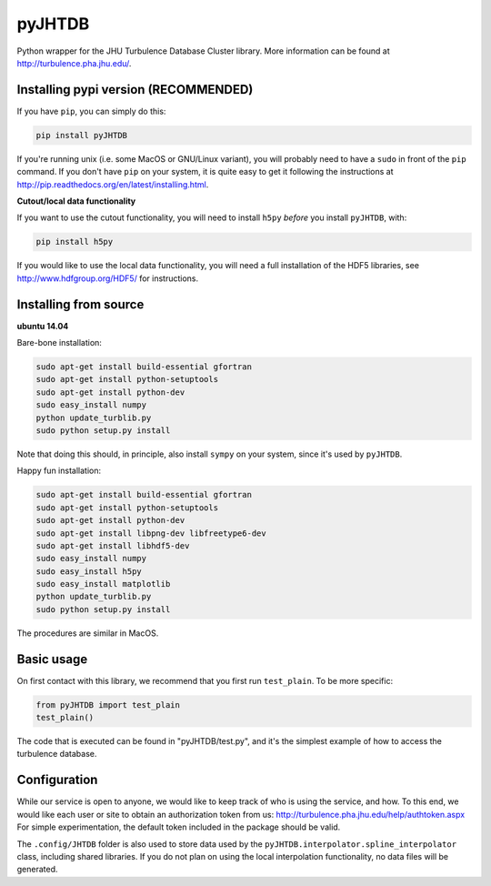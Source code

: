 
=======
pyJHTDB
=======

Python wrapper for the JHU Turbulence Database Cluster library.
More information can be found at http://turbulence.pha.jhu.edu/.

Installing pypi version (RECOMMENDED)
=======================

If you have ``pip``, you can simply do this:

.. code:: bash

    pip install pyJHTDB

If you're running unix (i.e. some MacOS or GNU/Linux variant), you will
probably need to have a ``sudo`` in front of the ``pip`` command.
If you don't have ``pip`` on your system, it is quite easy to get it
following the instructions at
http://pip.readthedocs.org/en/latest/installing.html.

**Cutout/local data functionality**

If you want to use the cutout functionality, you will need to install
``h5py`` *before* you install ``pyJHTDB``, with:

.. code:: bash

    pip install h5py

If you would like to use the local data functionality, you will need a
full installation of the HDF5 libraries, see
http://www.hdfgroup.org/HDF5/ for instructions.

Installing from source
======================

**ubuntu 14.04**

Bare-bone installation:

.. code:: bash

    sudo apt-get install build-essential gfortran
    sudo apt-get install python-setuptools
    sudo apt-get install python-dev
    sudo easy_install numpy
    python update_turblib.py
    sudo python setup.py install

Note that doing this should, in principle, also install ``sympy`` on
your system, since it's used by ``pyJHTDB``.

Happy fun installation:

.. code:: bash

    sudo apt-get install build-essential gfortran
    sudo apt-get install python-setuptools
    sudo apt-get install python-dev
    sudo apt-get install libpng-dev libfreetype6-dev
    sudo apt-get install libhdf5-dev
    sudo easy_install numpy
    sudo easy_install h5py
    sudo easy_install matplotlib
    python update_turblib.py
    sudo python setup.py install

The procedures are similar in MacOS.

Basic usage
===========

On first contact with this library, we recommend that you first run
``test_plain``. To be more specific:

.. code:: python

    from pyJHTDB import test_plain
    test_plain()

The code that is executed can be found in "pyJHTDB/test.py", and it's
the simplest example of how to access the turbulence database.

Configuration
=============

While our service is open to anyone, we would like to keep track of who
is using the service, and how. To this end, we would like each user or
site to obtain an authorization token from us:
http://turbulence.pha.jhu.edu/help/authtoken.aspx
For simple experimentation, the default token included in the package
should be valid.


The ``.config/JHTDB`` folder is also used to store data used by the
``pyJHTDB.interpolator.spline_interpolator`` class, including shared
libraries. If you do not plan on using the local interpolation
functionality, no data files will be generated.
